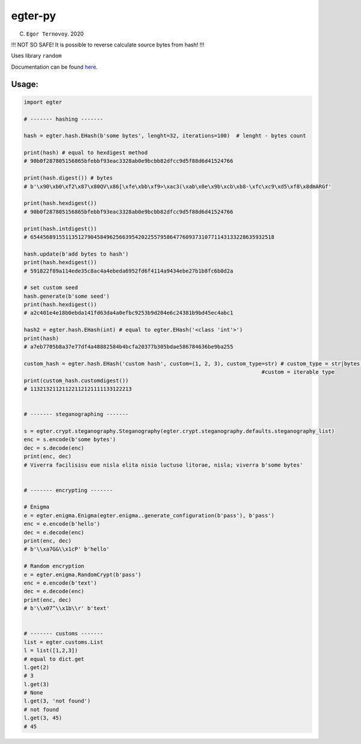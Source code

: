 egter-py
========

(C) ``Egor Ternovoy``. 2020

!!! NOT SO SAFE! It is possible to reverse calculate source bytes from
hash! !!!

Uses library ``random``

Documentation can be found
`here <https://notabug.org/EgTer/egter-py>`__.

Usage:
~~~~~~

.. code:: python

    import egter
    
    # ------- hashing -------
    
    hash = egter.hash.EHash(b'some bytes', lenght=32, iterations=100)  # lenght - bytes count
    
    print(hash) # equal to hexdigest method
    # 90b0f287805156865bfebbf93eac3328ab0e9bcbb82dfcc9d5f88d6d41524766
    
    print(hash.digest()) # bytes
    # b'\x90\xb0\xf2\x87\x80QV\x86[\xfe\xbb\xf9>\xac3(\xab\x0e\x9b\xcb\xb8-\xfc\xc9\xd5\xf8\x8dmARGf'
    
    print(hash.hexdigest())
    # 90b0f287805156865bfebbf93eac3328ab0e9bcbb82dfcc9d5f88d6d41524766
    
    print(hash.intdigest())
    # 65445689155113512790458496256639542022557958647760937310771143133228635932518
    
    hash.update(b'add bytes to hash')
    print(hash.hexdigest())
    # 591822f89a114ede35c8ac4a4ebeda6952fd6f4114a9434ebe27b1b8fc6b0d2a
    
    # set custom seed
    hash.generate(b'some seed')
    print(hash.hexdigest())
    # a2c401e4e18b0ebda141fd63da4a0efbc9253b9d204e6c24381b9bd45ec4abc1
    
    hash2 = egter.hash.EHash(int) # equal to egter.EHash('<class 'int'>')
    print(hash)
    # a7eb7705b8a37e77df4a48882584b4bcfa20377b305bdae586784636be9ba255
    
    custom_hash = egter.hash.EHash('custom hash', custom=(1, 2, 3), custom_type=str) # custom_type = str|bytes,
                                                                               #custom = iterable type
    print(custom_hash.customdigest())
    # 11321321121122112121111133122213
    
    
    # ------- steganographing -------
    
    s = egter.crypt.steganography.Steganography(egter.crypt.steganography.defaults.steganography_list)
    enc = s.encode(b'some bytes')
    dec = s.decode(enc)
    print(enc, dec)
    # Viverra facilisisu eue nisla elita nisio luctuso litorae, nisla; viverra b'some bytes'
    
    
    # ------- encrypting -------
    
    # Enigma
    e = egter.enigma.Enigma(egter.enigma..generate_configuration(b'pass'), b'pass')
    enc = e.encode(b'hello')
    dec = e.decode(enc)
    print(enc, dec)
    # b'\\xa7G&\\x1cP' b'hello'
    
    # Random encryption
    e = egter.enigma.RandomCrypt(b'pass')
    enc = e.encode(b'text')
    dec = e.decode(enc)
    print(enc, dec)
    # b'\\x07^\\x1b\\r' b'text'
    
    
    # ------- customs -------
    list = egter.customs.List
    l = list([1,2,3])
    # equal to dict.get
    l.get(2)
    # 3
    l.get(3)
    # None
    l.get(3, 'not found')
    # not found
    l.get(3, 45)
    # 45